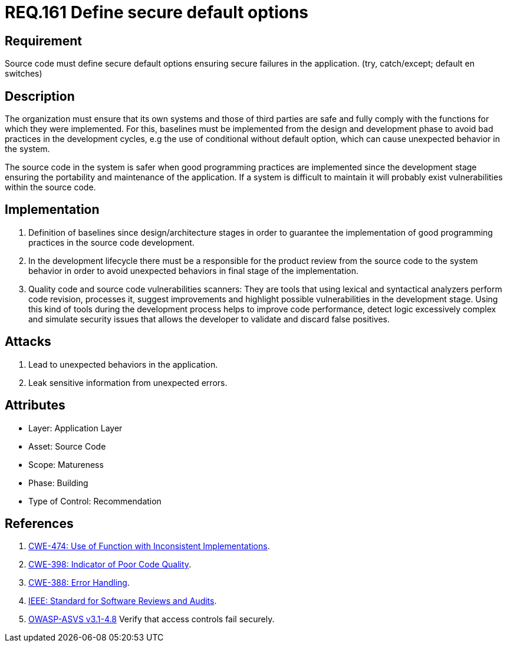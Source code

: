 :slug: rules/161/
:category: rules
:description: This document contains the details of the security requirements related to the definition and management of source code in the organization. This requirement establishes the importance of defining secure default options in order to avoid unexpected behaviors in the application.
:keywords: Requirement, Security, Default, Source Code, Conditional, Programming
:rules: yes
:translate: rules/161/

= REQ.161 Define secure default options

== Requirement

Source code must define secure default options
ensuring secure failures in the application.
(+try+, +catch/except; default+ en +switches+)

== Description

The organization must ensure that its own systems and those of third parties
are safe and fully comply with the functions for which they were implemented.
For this, baselines must be implemented from the design
and development phase to avoid bad practices in the development cycles,
e.g the use of conditional without default option,
which can cause unexpected behavior in the system.

The source code in the system is safer
when good programming practices are implemented
since the development stage
ensuring the portability and maintenance of the application.
If a system is difficult to maintain
it will probably exist vulnerabilities within the source code.


== Implementation

. Definition of baselines since design/architecture stages
in order to guarantee the implementation of good programming practices
in the source code development.

. In the development lifecycle there must be a responsible
for the product review from the source code to the system behavior
in order to avoid unexpected behaviors
in final stage of the implementation.

. Quality code and source code vulnerabilities scanners:
They are tools that using lexical and syntactical analyzers
perform code revision, processes it, suggest improvements
and highlight possible vulnerabilities in the development stage.
Using this kind of tools during the development process
helps to improve code performance,
detect logic excessively complex
and simulate security issues that allows the developer
to validate and discard false positives.

== Attacks

. Lead to unexpected behaviors in the application.
. Leak sensitive information from unexpected errors.

== Attributes

* Layer: Application Layer
* Asset: Source Code
* Scope: Matureness
* Phase: Building
* Type of Control: Recommendation

== References

. [[r1]] link:https://cwe.mitre.org/data/definitions/474.html[+CWE-474+: Use of Function with Inconsistent Implementations].
. [[r2]] link:https://cwe.mitre.org/data/definitions/398.html[+CWE-398+: Indicator of Poor Code Quality].
. [[r3]] link:https://cwe.mitre.org/data/definitions/388.html[+CWE-388+: Error Handling].
. [[r4]] link:https://standards.ieee.org/findstds/standard/1028-2008.html[+IEEE+: Standard for Software Reviews and Audits].
. [[r5]] link:https://www.owasp.org/index.php/ASVS_V4_Access_Control[+OWASP-ASVS v3.1-4.8+]
Verify that access controls fail securely.
